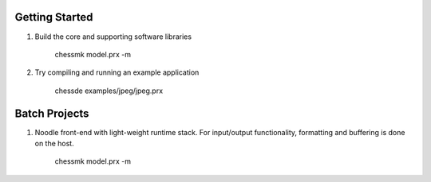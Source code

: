 
Getting Started
===============

1. Build the core and supporting software libraries

        chessmk model.prx -m

2. Try compiling and running an example application

        chessde examples/jpeg/jpeg.prx


Batch Projects
==============

1. Noodle front-end with light-weight runtime stack. For input/output
   functionality, formatting and buffering is done on the host.

        chessmk model.prx -m

